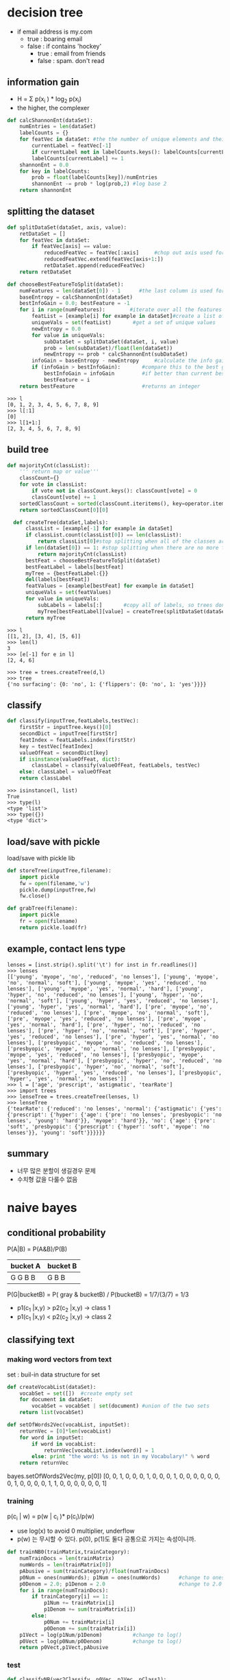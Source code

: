 * decision tree
- if email address is my.com
  - true : boaring email
  - false : if contains 'hockey'
    - true : email from friends
    - false : spam. don't read

** information gain
- H = \Sigma p(x_i ) * log_2 p(x_i)
- the higher, the complexer
#+BEGIN_SRC python
def calcShannonEnt(dataSet):
    numEntries = len(dataSet)
    labelCounts = {}
    for featVec in dataSet: #the the number of unique elements and their occurance
        currentLabel = featVec[-1]
        if currentLabel not in labelCounts.keys(): labelCounts[currentLabel] = 0
        labelCounts[currentLabel] += 1
    shannonEnt = 0.0
    for key in labelCounts:
        prob = float(labelCounts[key])/numEntries
        shannonEnt -= prob * log(prob,2) #log base 2
    return shannonEnt
#+END_SRC

** splitting the dataset
#+BEGIN_SRC python
def splitDataSet(dataSet, axis, value):
    retDataSet = []
    for featVec in dataSet:
        if featVec[axis] == value:
            reducedFeatVec = featVec[:axis]     #chop out axis used for splitting
            reducedFeatVec.extend(featVec[axis+1:])
            retDataSet.append(reducedFeatVec)
    return retDataSet
    
def chooseBestFeatureToSplit(dataSet):
    numFeatures = len(dataSet[0]) - 1      #the last column is used for the labels
    baseEntropy = calcShannonEnt(dataSet)
    bestInfoGain = 0.0; bestFeature = -1
    for i in range(numFeatures):        #iterate over all the features
        featList = [example[i] for example in dataSet]#create a list of all the examples of this feature
        uniqueVals = set(featList)       #get a set of unique values
        newEntropy = 0.0
        for value in uniqueVals:
            subDataSet = splitDataSet(dataSet, i, value)
            prob = len(subDataSet)/float(len(dataSet))
            newEntropy += prob * calcShannonEnt(subDataSet)     
        infoGain = baseEntropy - newEntropy     #calculate the info gain; ie reduction in entropy
        if (infoGain > bestInfoGain):       #compare this to the best gain so far
            bestInfoGain = infoGain         #if better than current best, set to best
            bestFeature = i
    return bestFeature                      #returns an integer
#+END_SRC

#+BEGIN_SRC 
>>> l
[0, 1, 2, 3, 4, 5, 6, 7, 8, 9]
>>> l[:1]
[0]
>>> l[1+1:]
[2, 3, 4, 5, 6, 7, 8, 9]
#+END_SRC

** build tree
#+BEGIN_SRC python
  def majorityCnt(classList):
      ''' return map or value'''
      classCount={}
      for vote in classList:
          if vote not in classCount.keys(): classCount[vote] = 0
          classCount[vote] += 1
      sortedClassCount = sorted(classCount.iteritems(), key=operator.itemgetter(1), reverse=True)
      return sortedClassCount[0][0]

    def createTree(dataSet,labels):
        classList = [example[-1] for example in dataSet]
        if classList.count(classList[0]) == len(classList): 
            return classList[0]#stop splitting when all of the classes are equal
        if len(dataSet[0]) == 1: #stop splitting when there are no more features in dataSet
            return majorityCnt(classList)
        bestFeat = chooseBestFeatureToSplit(dataSet)
        bestFeatLabel = labels[bestFeat]
        myTree = {bestFeatLabel:{}}
        del(labels[bestFeat])
        featValues = [example[bestFeat] for example in dataSet]
        uniqueVals = set(featValues)
        for value in uniqueVals:
            subLabels = labels[:]       #copy all of labels, so trees don't mess up existing labels
            myTree[bestFeatLabel][value] = createTree(splitDataSet(dataSet, bestFeat, value),subLabels)
        return myTree                            
#+END_SRC

#+BEGIN_SRC 
>>> l
[[1, 2], [3, 4], [5, 6]]
>>> len(l)
3
>>> [e[-1] for e in l]
[2, 4, 6]

>>> tree = trees.createTree(d,l)
>>> tree
{'no surfacing': {0: 'no', 1: {'flippers': {0: 'no', 1: 'yes'}}}}
#+END_SRC
** classify
#+BEGIN_SRC python
def classify(inputTree,featLabels,testVec):
    firstStr = inputTree.keys()[0]
    secondDict = inputTree[firstStr]
    featIndex = featLabels.index(firstStr)
    key = testVec[featIndex]
    valueOfFeat = secondDict[key]
    if isinstance(valueOfFeat, dict): 
        classLabel = classify(valueOfFeat, featLabels, testVec)
    else: classLabel = valueOfFeat
    return classLabel
#+END_SRC

#+BEGIN_SRC 
>>> isinstance(l, list)
True
>>> type(l)
<type 'list'>
>>> type({})
<type 'dict'>
#+END_SRC

** load/save with pickle
load/save with pickle lib
#+BEGIN_SRC python
def storeTree(inputTree,filename):
    import pickle
    fw = open(filename,'w')
    pickle.dump(inputTree,fw)
    fw.close()
    
def grabTree(filename):
    import pickle
    fr = open(filename)
    return pickle.load(fr)
#+END_SRC
** example, contact lens type
#+BEGIN_SRC 
lenses = [inst.strip().split('\t') for inst in fr.readlines()]
>>> lenses
[['young', 'myope', 'no', 'reduced', 'no lenses'], ['young', 'myope', 'no', 'normal', 'soft'], ['young', 'myope', 'yes', 'reduced', 'no lenses'], ['young', 'myope', 'yes', 'normal', 'hard'], ['young', 'hyper', 'no', 'reduced', 'no lenses'], ['young', 'hyper', 'no', 'normal', 'soft'], ['young', 'hyper', 'yes', 'reduced', 'no lenses'], ['young', 'hyper', 'yes', 'normal', 'hard'], ['pre', 'myope', 'no', 'reduced', 'no lenses'], ['pre', 'myope', 'no', 'normal', 'soft'], ['pre', 'myope', 'yes', 'reduced', 'no lenses'], ['pre', 'myope', 'yes', 'normal', 'hard'], ['pre', 'hyper', 'no', 'reduced', 'no lenses'], ['pre', 'hyper', 'no', 'normal', 'soft'], ['pre', 'hyper', 'yes', 'reduced', 'no lenses'], ['pre', 'hyper', 'yes', 'normal', 'no lenses'], ['presbyopic', 'myope', 'no', 'reduced', 'no lenses'], ['presbyopic', 'myope', 'no', 'normal', 'no lenses'], ['presbyopic', 'myope', 'yes', 'reduced', 'no lenses'], ['presbyopic', 'myope', 'yes', 'normal', 'hard'], ['presbyopic', 'hyper', 'no', 'reduced', 'no lenses'], ['presbyopic', 'hyper', 'no', 'normal', 'soft'], ['presbyopic', 'hyper', 'yes', 'reduced', 'no lenses'], ['presbyopic', 'hyper', 'yes', 'normal', 'no lenses']]
>>> l = ['age', 'prescript', 'astigmatic', 'tearRate']
>>> import trees
>>> lenseTree = trees.createTree(lenses, l)
>>> lenseTree
{'tearRate': {'reduced': 'no lenses', 'normal': {'astigmatic': {'yes': {'prescript': {'hyper': {'age': {'pre': 'no lenses', 'presbyopic': 'no lenses', 'young': 'hard'}}, 'myope': 'hard'}}, 'no': {'age': {'pre': 'soft', 'presbyopic': {'prescript': {'hyper': 'soft', 'myope': 'no lenses'}}, 'young': 'soft'}}}}}}
#+END_SRC
** summary 
- 너무 많은 분할이 생길경우 문제
- 수치형 값을 다룰수 없음

* naive bayes
** conditional probability
P(A|B) = P(A&B)/P(B)
| bucket A | bucket B |
|----------+----------|
| G G B B  | G B B    |
|----------+----------|


P(G|bucketB) = P( gray & bucketB) / P(bucketB) = 1/7/(3/7) = 1/3

- p1(c_1 |x,y) > p2(c_2 |x,y)  -> class 1
- p1(c_1 |x,y) < p2(c_2 |x,y)  -> class 2
** classifying text
*** making word vectors from text
set : buil-in data structure for set
#+BEGIN_SRC python
def createVocabList(dataSet):
    vocabSet = set([])  #create empty set
    for document in dataSet:
        vocabSet = vocabSet | set(document) #union of the two sets
    return list(vocabSet)

def setOfWords2Vec(vocabList, inputSet):
    returnVec = [0]*len(vocabList)
    for word in inputSet:
        if word in vocabList:
            returnVec[vocabList.index(word)] = 1
        else: print "the word: %s is not in my Vocabulary!" % word
    return returnVec
#+END_SRC
bayes.setOfWords2Vec(my, p[0])
[0, 0, 1, 0, 0, 0, 1, 0, 0, 0, 1, 0, 0, 0, 0, 0, 0, 0, 1, 0, 0, 0, 0, 1, 1, 0, 0, 0, 0, 0, 0, 1]
*** training
p(c_i | w) = p(w | c_i )* p(c_i)/p(w)
- use log(x) to avoid 0 multiplier, underflow
- p(w) 는 무시할 수 있다. p(0), p(1)도 둘다 공통으로 가지는 속성이니까.

#+BEGIN_SRC python
def trainNB0(trainMatrix,trainCategory):
    numTrainDocs = len(trainMatrix)
    numWords = len(trainMatrix[0])
    pAbusive = sum(trainCategory)/float(numTrainDocs)
    p0Num = ones(numWords); p1Num = ones(numWords)      #change to ones() 
    p0Denom = 2.0; p1Denom = 2.0                        #change to 2.0
    for i in range(numTrainDocs):
        if trainCategory[i] == 1:
            p1Num += trainMatrix[i]
            p1Denom += sum(trainMatrix[i])
        else:
            p0Num += trainMatrix[i]
            p0Denom += sum(trainMatrix[i])
    p1Vect = log(p1Num/p1Denom)          #change to log()
    p0Vect = log(p0Num/p0Denom)          #change to log()
    return p0Vect,p1Vect,pAbusive
#+END_SRC

*** test
#+BEGIN_SRC python
  def classifyNB(vec2Classify, p0Vec, p1Vec, pClass1):
      p1 = sum(vec2Classify * p1Vec) + log(pClass1)    #element-wise mult
      p0 = sum(vec2Classify * p0Vec) + log(1.0 - pClass1)
      if p1 > p0:
          return 1
      else: 
          return 0

  def testingNB():
      listOPosts,listClasses = loadDataSet()
      myVocabList = createVocabList(listOPosts)
      trainMat=[]
      for postinDoc in listOPosts:
          trainMat.append(setOfWords2Vec(myVocabList, postinDoc))
      p0V,p1V,pAb = trainNB0(array(trainMat),array(listClasses))
      testEntry = ['love', 'my', 'dalmation']
      thisDoc = array(setOfWords2Vec(myVocabList, testEntry))
      print testEntry,'classified as: ',classifyNB(thisDoc,p0V,p1V,pAb)
      testEntry = ['stupid', 'garbage']
      thisDoc = array(setOfWords2Vec(myVocabList, testEntry))
      print testEntry,'classified as: ',classifyNB(thisDoc,p0V,p1V,pAb)
#+END_SRC

*** bag-of-words document model
기존에는 0/1 이었지만 이제는 0---N까지 생길 수 있음
#+BEGIN_SRC python
def bagOfWords2VecMN(vocabList, inputSet):
    returnVec = [0]*len(vocabList)
    for word in inputSet:
        if word in vocabList:
            returnVec[vocabList.index(word)] += 1
    return returnVec
#+END_SRC

** classifying spam emails

#+BEGIN_SRC python
  def textParse(bigString):    #input is big string, #output is word list
      import re
      listOfTokens = re.split(r'\W*', bigString) # \\W means non-word char
      return [tok.lower() for tok in listOfTokens if len(tok) > 2] 
      
  def spamTest():
      docList=[]; classList = []; fullText =[]
      for i in range(1,26):
          wordList = textParse(open('email/spam/%d.txt' % i).read())
          docList.append(wordList)
          fullText.extend(wordList)
          classList.append(1)
          wordList = textParse(open('email/ham/%d.txt' % i).read())
          docList.append(wordList)
          fullText.extend(wordList)
          classList.append(0)
      vocabList = createVocabList(docList)#create vocabulary
      trainingSet = range(50); testSet=[]           #create test set
      for i in range(10):
          randIndex = int(random.uniform(0,len(trainingSet)))
          testSet.append(trainingSet[randIndex])
          del(trainingSet[randIndex])  
      trainMat=[]; trainClasses = []
      for docIndex in trainingSet:#train the classifier (get probs) trainNB0
          trainMat.append(bagOfWords2VecMN(vocabList, docList[docIndex]))
          trainClasses.append(classList[docIndex])
      p0V,p1V,pSpam = trainNB0(array(trainMat),array(trainClasses))
      errorCount = 0
      for docIndex in testSet:        #classify the remaining items
          wordVector = bagOfWords2VecMN(vocabList, docList[docIndex])
          if classifyNB(array(wordVector),p0V,p1V,pSpam) != classList[docIndex]:
              errorCount += 1
              print "classification error",docList[docIndex]
      print 'the error rate is: ',float(errorCount)/len(testSet)
#+END_SRC

** rss feed
lambda
#+BEGIN_SRC 
>>> l
[(1, 0.1), (2, 0.01)]
>>> sorted(l, key=lambda p:p[1])
[(2, 0.01), (1, 0.1)]
>>> sorted(l, key=lambda p:p[0])
[(1, 0.1), (2, 0.01)]
#+END_SRC

#+BEGIN_SRC python
  def calcMostFreq(vocabList,fullText):
      import operator
      freqDict = {}
      for token in vocabList:
          freqDict[token]=fullText.count(token)
      sortedFreq = sorted(freqDict.iteritems(), key=operator.itemgetter(1), reverse=True) 
      return sortedFreq[:30]       

  def localWords(feed1,feed0):
      import feedparser
      docList=[]; classList = []; fullText =[]
      minLen = min(len(feed1['entries']),len(feed0['entries']))
      for i in range(minLen):
          wordList = textParse(feed1['entries'][i]['summary'])
          docList.append(wordList)
          fullText.extend(wordList)
          classList.append(1) #NY is class 1
          wordList = textParse(feed0['entries'][i]['summary'])
          docList.append(wordList)
          fullText.extend(wordList)
          classList.append(0)
      vocabList = createVocabList(docList)#create vocabulary
      top30Words = calcMostFreq(vocabList,fullText)   #remove top 30 words 'stop words'
      for pairW in top30Words:
          if pairW[0] in vocabList: vocabList.remove(pairW[0])
      trainingSet = range(2*minLen); testSet=[]           #create test set
      for i in range(20):
          randIndex = int(random.uniform(0,len(trainingSet)))
          testSet.append(trainingSet[randIndex])
          del(trainingSet[randIndex])  
      trainMat=[]; trainClasses = []
      for docIndex in trainingSet:#train the classifier (get probs) trainNB0
          trainMat.append(bagOfWords2VecMN(vocabList, docList[docIndex]))
          trainClasses.append(classList[docIndex])
      p0V,p1V,pSpam = trainNB0(array(trainMat),array(trainClasses))
      errorCount = 0
      for docIndex in testSet:        #classify the remaining items
          wordVector = bagOfWords2VecMN(vocabList, docList[docIndex])
          if classifyNB(array(wordVector),p0V,p1V,pSpam) != classList[docIndex]:
              errorCount += 1
      print 'the error rate is: ',float(errorCount)/len(testSet)
      return vocabList,p0V,p1V


  def getTopWords(ny,sf):
      ''' print frequent words by probability'''
      import operator
      vocabList,p0V,p1V=localWords(ny,sf)
      topNY=[]; topSF=[]
      for i in range(len(p0V)):
          if p0V[i] > -6.0 : topSF.append((vocabList[i],p0V[i]))
          if p1V[i] > -6.0 : topNY.append((vocabList[i],p1V[i]))
      sortedSF = sorted(topSF, key=lambda pair: pair[1], reverse=True)
      print "SF**SF**SF**SF**SF**SF**SF**SF**SF**SF**SF**SF**SF**SF**SF**SF**"
      for item in sortedSF:
          print item[0]
      sortedNY = sorted(topNY, key=lambda pair: pair[1], reverse=True)
      print "NY**NY**NY**NY**NY**NY**NY**NY**NY**NY**NY**NY**NY**NY**NY**NY**"
      for item in sortedNY:
          print item[0]
#+END_SRC


